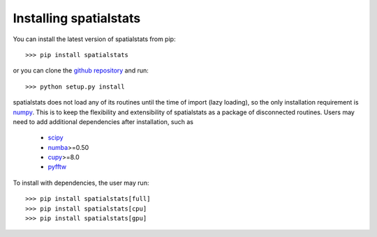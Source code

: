 
Installing spatialstats
=======================

You can install the latest version of spatialstats from pip::

      >>> pip install spatialstats

or you can clone the `github repository <https://github.com/mjo22/spatialstats>`_ and run::

      >>> python setup.py install

spatialstats does not load any of its routines until the time of import (lazy loading), so the only installation requirement is `numpy <https://github.com/numpy/numpy>`_. This is to keep the flexibility and extensibility of spatialstats as a package of disconnected routines. Users may need to add additional dependencies after installation, such as

 * `scipy <https://github.com/scipy/scipy>`_
 * `numba <https://github.com/numba/numba>`_>=0.50
 * `cupy <https://github.com/cupy/cupy>`_>=8.0
 * `pyfftw <https://github.com/pyFFTW/pyFFTW>`_

To install with dependencies, the user may run::

      >>> pip install spatialstats[full]
      >>> pip install spatialstats[cpu]
      >>> pip install spatialstats[gpu]
